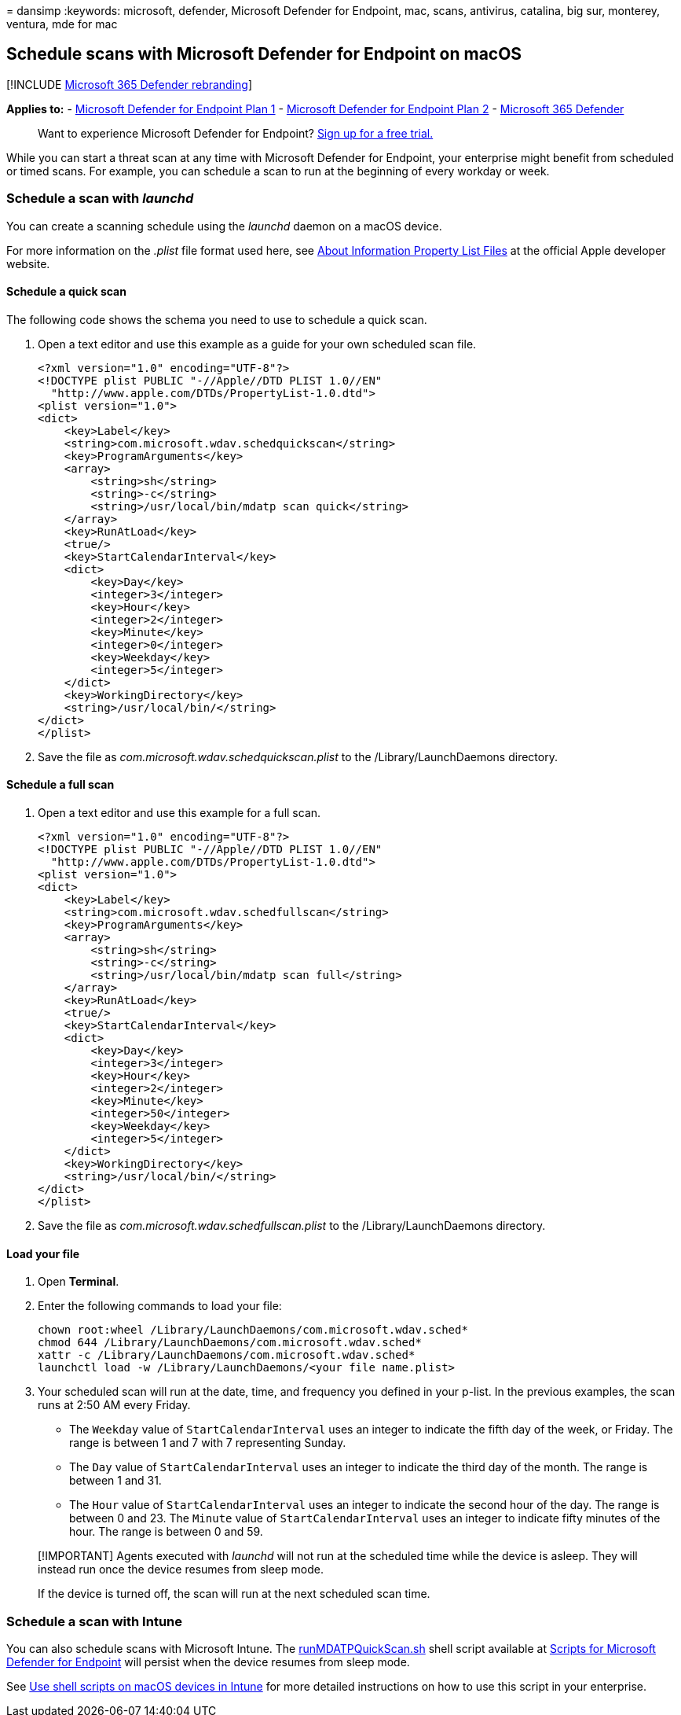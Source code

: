 = 
dansimp
:keywords: microsoft, defender, Microsoft Defender for Endpoint, mac,
scans, antivirus, catalina, big sur, monterey, ventura, mde for mac

== Schedule scans with Microsoft Defender for Endpoint on macOS

{empty}[!INCLUDE link:../../includes/microsoft-defender.md[Microsoft 365
Defender rebranding]]

*Applies to:* -
https://go.microsoft.com/fwlink/p/?linkid=2154037[Microsoft Defender for
Endpoint Plan 1] -
https://go.microsoft.com/fwlink/p/?linkid=2154037[Microsoft Defender for
Endpoint Plan 2] -
https://go.microsoft.com/fwlink/?linkid=2118804[Microsoft 365 Defender]

____
Want to experience Microsoft Defender for Endpoint?
https://signup.microsoft.com/create-account/signup?products=7f379fee-c4f9-4278-b0a1-e4c8c2fcdf7e&ru=https://aka.ms/MDEp2OpenTrial?ocid=docs-wdatp-exposedapis-abovefoldlink[Sign
up for a free trial.]
____

While you can start a threat scan at any time with Microsoft Defender
for Endpoint, your enterprise might benefit from scheduled or timed
scans. For example, you can schedule a scan to run at the beginning of
every workday or week.

=== Schedule a scan with _launchd_

You can create a scanning schedule using the _launchd_ daemon on a macOS
device.

For more information on the _.plist_ file format used here, see
https://developer.apple.com/library/archive/documentation/General/Reference/InfoPlistKeyReference/Articles/AboutInformationPropertyListFiles.html[About
Information Property List Files] at the official Apple developer
website.

==== Schedule a quick scan

The following code shows the schema you need to use to schedule a quick
scan.

[arabic]
. Open a text editor and use this example as a guide for your own
scheduled scan file.
+
[source,xml]
----
<?xml version="1.0" encoding="UTF-8"?>
<!DOCTYPE plist PUBLIC "-//Apple//DTD PLIST 1.0//EN"
  "http://www.apple.com/DTDs/PropertyList-1.0.dtd">
<plist version="1.0">
<dict>
    <key>Label</key>
    <string>com.microsoft.wdav.schedquickscan</string>
    <key>ProgramArguments</key>
    <array>
        <string>sh</string>
        <string>-c</string>
        <string>/usr/local/bin/mdatp scan quick</string>
    </array>
    <key>RunAtLoad</key>
    <true/>
    <key>StartCalendarInterval</key>
    <dict>
        <key>Day</key>
        <integer>3</integer>
        <key>Hour</key>
        <integer>2</integer>
        <key>Minute</key>
        <integer>0</integer>
        <key>Weekday</key>
        <integer>5</integer>
    </dict>
    <key>WorkingDirectory</key>
    <string>/usr/local/bin/</string>
</dict>
</plist>
----
. Save the file as _com.microsoft.wdav.schedquickscan.plist_ to the
/Library/LaunchDaemons directory.

==== Schedule a full scan

[arabic]
. Open a text editor and use this example for a full scan.
+
[source,xml]
----
<?xml version="1.0" encoding="UTF-8"?>
<!DOCTYPE plist PUBLIC "-//Apple//DTD PLIST 1.0//EN"
  "http://www.apple.com/DTDs/PropertyList-1.0.dtd">
<plist version="1.0">
<dict>
    <key>Label</key>
    <string>com.microsoft.wdav.schedfullscan</string>
    <key>ProgramArguments</key>
    <array>
        <string>sh</string>
        <string>-c</string>
        <string>/usr/local/bin/mdatp scan full</string>
    </array>
    <key>RunAtLoad</key>
    <true/>
    <key>StartCalendarInterval</key>
    <dict>
        <key>Day</key>
        <integer>3</integer>
        <key>Hour</key>
        <integer>2</integer>
        <key>Minute</key>
        <integer>50</integer>
        <key>Weekday</key>
        <integer>5</integer>
    </dict>
    <key>WorkingDirectory</key>
    <string>/usr/local/bin/</string>
</dict>
</plist>
----
. Save the file as _com.microsoft.wdav.schedfullscan.plist_ to the
/Library/LaunchDaemons directory.

==== Load your file

[arabic]
. Open *Terminal*.
. Enter the following commands to load your file:
+
[source,bash]
----
chown root:wheel /Library/LaunchDaemons/com.microsoft.wdav.sched*
chmod 644 /Library/LaunchDaemons/com.microsoft.wdav.sched*
xattr -c /Library/LaunchDaemons/com.microsoft.wdav.sched*     
launchctl load -w /Library/LaunchDaemons/<your file name.plist>
----
. Your scheduled scan will run at the date, time, and frequency you
defined in your p-list. In the previous examples, the scan runs at 2:50
AM every Friday.
* The `Weekday` value of `StartCalendarInterval` uses an integer to
indicate the fifth day of the week, or Friday. The range is between 1
and 7 with 7 representing Sunday.
* The `Day` value of `StartCalendarInterval` uses an integer to indicate
the third day of the month. The range is between 1 and 31.
* The `Hour` value of `StartCalendarInterval` uses an integer to
indicate the second hour of the day. The range is between 0 and 23. The
`Minute` value of `StartCalendarInterval` uses an integer to indicate
fifty minutes of the hour. The range is between 0 and 59.

____
[!IMPORTANT] Agents executed with _launchd_ will not run at the
scheduled time while the device is asleep. They will instead run once
the device resumes from sleep mode.

If the device is turned off, the scan will run at the next scheduled
scan time.
____

=== Schedule a scan with Intune

You can also schedule scans with Microsoft Intune. The
https://github.com/microsoft/shell-intune-samples/tree/master/Misc/MDATP#runmdatpquickscansh[runMDATPQuickScan.sh]
shell script available at
https://github.com/microsoft/shell-intune-samples/tree/master/Misc/MDATP[Scripts
for Microsoft Defender for Endpoint] will persist when the device
resumes from sleep mode.

See link:/mem/intune/apps/macos-shell-scripts[Use shell scripts on macOS
devices in Intune] for more detailed instructions on how to use this
script in your enterprise.
